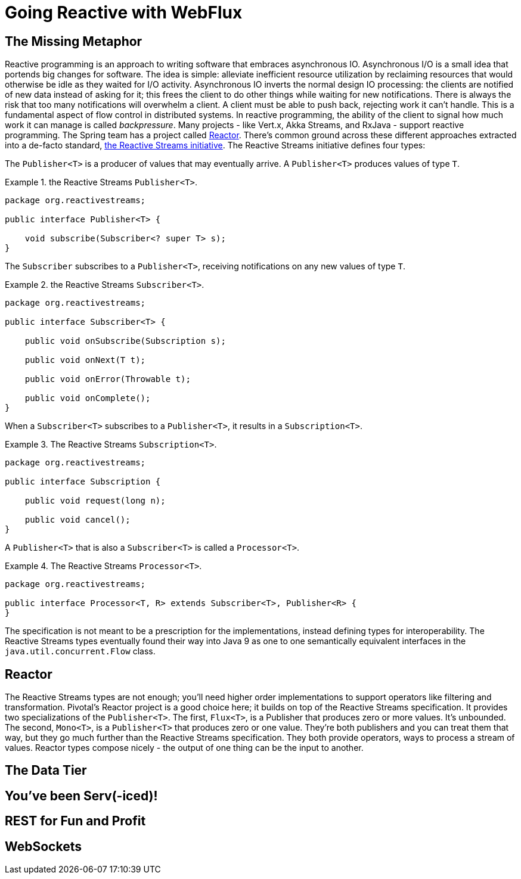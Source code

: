 = Going Reactive with WebFlux

== The Missing Metaphor

Reactive programming is an approach to writing software that embraces asynchronous IO. Asynchronous I/O is a small idea that portends big changes for software. The idea is simple: alleviate inefficient resource utilization by reclaiming resources that would otherwise be idle as they waited for I/O activity. Asynchronous IO inverts the normal design IO processing: the clients are notified of new data instead of asking for it; this frees the client to do other things while waiting for new notifications. There is always the risk that too many notifications will overwhelm a client. A client must be able to push back, rejecting work it can't handle. This is a fundamental aspect of flow control in distributed systems. In reactive programming, the ability of the client to signal how much work it can manage is called _backpressure_. Many projects - like Vert.x, Akka Streams, and RxJava - support reactive programming. The Spring team has a project called http://projectreactor.io[Reactor]. There's common ground across these different approaches extracted into a de-facto standard, http://www.reactive-streams.org[the Reactive Streams initiative]. The Reactive Streams initiative defines four types:

The `Publisher<T>` is a producer of values that may eventually arrive. A `Publisher<T>` produces values of type `T`.

.the Reactive Streams `Publisher<T>`.
====
[source,java,indent=0]
----
package org.reactivestreams;

public interface Publisher<T> {

    void subscribe(Subscriber<? super T> s);
}
----
====

The `Subscriber` subscribes to a `Publisher<T>`, receiving notifications on any new values of type `T`.

.the Reactive Streams `Subscriber<T>`.
====
[source,java,indent=0]
----
package org.reactivestreams;

public interface Subscriber<T> {

    public void onSubscribe(Subscription s);

    public void onNext(T t);

    public void onError(Throwable t);

    public void onComplete();
}
----
====

When a `Subscriber<T>` subscribes to a `Publisher<T>`, it results in a `Subscription<T>`.

.The Reactive Streams `Subscription<T>`.
====
[source,java,indent=0]
----
package org.reactivestreams;

public interface Subscription {

    public void request(long n);

    public void cancel();
}
----
====

A `Publisher<T>` that is also a `Subscriber<T>` is called a `Processor<T>`.

.The Reactive Streams `Processor<T>`.
====
[source,java,indent=0]
----
package org.reactivestreams;

public interface Processor<T, R> extends Subscriber<T>, Publisher<R> {
}
----
====

The specification is not meant to be a prescription for the implementations,   instead defining types for interoperability. The Reactive Streams types eventually found their way into Java 9 as one to one semantically equivalent interfaces in the `java.util.concurrent.Flow` class.

##  Reactor
The Reactive Streams types are not enough; you'll need higher order implementations to support operators like filtering and transformation. Pivotal's Reactor project is a good choice here; it builds on top of the Reactive Streams specification. It provides two specializations of the `Publisher<T>`. The first, `Flux<T>`, is a Publisher that produces zero or more values. It's unbounded. The second, `Mono<T>`, is a `Publisher<T>` that produces zero or one value. They're both publishers and you can treat them that way, but they go much further than the  Reactive Streams specification. They both provide operators, ways to  process a stream of values. Reactor types compose nicely - the output of one thing can be the input to another.


## The Data Tier

## You've been Serv(-iced)!

## REST for Fun and Profit

## WebSockets


